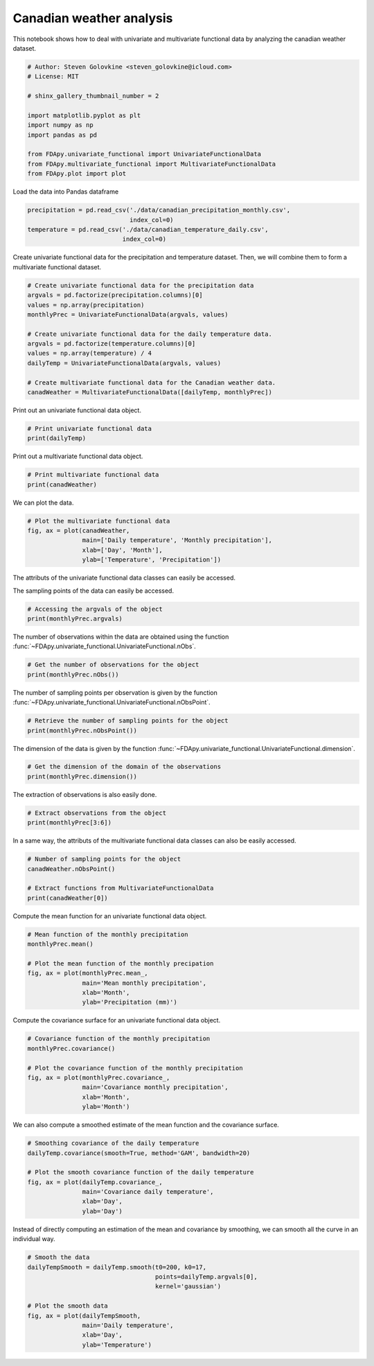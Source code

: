 .. only:: html

    .. note::
        :class: sphx-glr-download-link-note

        Click :ref:`here <sphx_glr_download_auto_examples_plot_canadian_weather.py>`     to download the full example code
    .. rst-class:: sphx-glr-example-title

    .. _sphx_glr_auto_examples_plot_canadian_weather.py:


Canadian weather analysis
=========================

This notebook shows how to deal with univariate and multivariate functional
data by analyzing the canadian weather dataset.


.. code-block:: default


    # Author: Steven Golovkine <steven_golovkine@icloud.com>
    # License: MIT

    # shinx_gallery_thumbnail_number = 2

    import matplotlib.pyplot as plt
    import numpy as np
    import pandas as pd

    from FDApy.univariate_functional import UnivariateFunctionalData
    from FDApy.multivariate_functional import MultivariateFunctionalData
    from FDApy.plot import plot








Load the data into Pandas dataframe


.. code-block:: default

    precipitation = pd.read_csv('./data/canadian_precipitation_monthly.csv',
                                index_col=0)
    temperature = pd.read_csv('./data/canadian_temperature_daily.csv',
                              index_col=0)








Create univariate functional data for the precipitation and temperature
dataset. Then, we will combine them to form a multivariate functional
dataset.


.. code-block:: default


    # Create univariate functional data for the precipitation data
    argvals = pd.factorize(precipitation.columns)[0]
    values = np.array(precipitation)
    monthlyPrec = UnivariateFunctionalData(argvals, values)

    # Create univariate functional data for the daily temperature data.
    argvals = pd.factorize(temperature.columns)[0]
    values = np.array(temperature) / 4
    dailyTemp = UnivariateFunctionalData(argvals, values)

    # Create multivariate functional data for the Canadian weather data.
    canadWeather = MultivariateFunctionalData([dailyTemp, monthlyPrec])








Print out an univariate functional data object.


.. code-block:: default


    # Print univariate functional data
    print(dailyTemp)





.. rst-class:: sphx-glr-script-out

 Out:

 .. code-block:: none

    Univariate Functional data objects with 35 observations of 1-dimensional support
    argvals:
            0, 1, ... , 364 (365 sampling points)
    values:
            array of size (35, 365)




Print out a multivariate functional data object.


.. code-block:: default


    # Print multivariate functional data
    print(canadWeather)





.. rst-class:: sphx-glr-script-out

 Out:

 .. code-block:: none

    Multivariate Functional data objects with 2 funtions:
    - Univariate Functional data objects with 35 observations of 1-dimensional support
    argvals:
            0, 1, ... , 364 (365 sampling points)
    values:
            array of size (35, 365)
    - Univariate Functional data objects with 35 observations of 1-dimensional support
    argvals:
            0, 1, ... , 11  (12 sampling points)
    values:
            array of size (35, 12)





We can plot the data.


.. code-block:: default


    # Plot the multivariate functional data
    fig, ax = plot(canadWeather,
                   main=['Daily temperature', 'Monthly precipitation'],
                   xlab=['Day', 'Month'],
                   ylab=['Temperature', 'Precipitation'])




.. rst-class:: sphx-glr-horizontal


    *

      .. image:: /auto_examples/images/sphx_glr_plot_canadian_weather_001.png
          :alt: Daily temperature
          :class: sphx-glr-multi-img

    *

      .. image:: /auto_examples/images/sphx_glr_plot_canadian_weather_002.png
          :alt: Monthly precipitation
          :class: sphx-glr-multi-img





The attributs of the univariate functional data classes can easily be
accessed.

The sampling points of the data can easily be accessed.


.. code-block:: default


    # Accessing the argvals of the object
    print(monthlyPrec.argvals)





.. rst-class:: sphx-glr-script-out

 Out:

 .. code-block:: none

    [array([ 0,  1,  2,  3,  4,  5,  6,  7,  8,  9, 10, 11])]




The number of observations within the data are obtained using the function
:func:`~FDApy.univariate_functional.UnivariateFunctional.nObs`.


.. code-block:: default


    # Get the number of observations for the object
    print(monthlyPrec.nObs())





.. rst-class:: sphx-glr-script-out

 Out:

 .. code-block:: none

    35




The number of sampling points per observation is given by the function
:func:`~FDApy.univariate_functional.UnivariateFunctional.nObsPoint`.


.. code-block:: default


    # Retrieve the number of sampling points for the object
    print(monthlyPrec.nObsPoint())





.. rst-class:: sphx-glr-script-out

 Out:

 .. code-block:: none

    [12]




The dimension of the data is given by the function
:func:`~FDApy.univariate_functional.UnivariateFunctional.dimension`.


.. code-block:: default


    # Get the dimension of the domain of the observations
    print(monthlyPrec.dimension())





.. rst-class:: sphx-glr-script-out

 Out:

 .. code-block:: none

    1




The extraction of observations is also easily done.


.. code-block:: default


    # Extract observations from the object
    print(monthlyPrec[3:6])





.. rst-class:: sphx-glr-script-out

 Out:

 .. code-block:: none

    Univariate Functional data objects with 3 observations of 1-dimensional support
    argvals:
            0, 1, ... , 11  (12 sampling points)
    values:
            array of size (3, 12)




In a same way, the attributs of the multivariate functional data classes
can also be easily accessed.


.. code-block:: default


    # Number of sampling points for the object
    canadWeather.nObsPoint()

    # Extract functions from MultivariateFunctionalData
    print(canadWeather[0])





.. rst-class:: sphx-glr-script-out

 Out:

 .. code-block:: none

    Univariate Functional data objects with 35 observations of 1-dimensional support
    argvals:
            0, 1, ... , 364 (365 sampling points)
    values:
            array of size (35, 365)




Compute the mean function for an univariate functional data object.


.. code-block:: default


    # Mean function of the monthly precipitation
    monthlyPrec.mean()

    # Plot the mean function of the monthly precipation
    fig, ax = plot(monthlyPrec.mean_,
                   main='Mean monthly precipitation',
                   xlab='Month',
                   ylab='Precipitation (mm)')




.. image:: /auto_examples/images/sphx_glr_plot_canadian_weather_003.png
    :alt: Mean monthly precipitation
    :class: sphx-glr-single-img





Compute the covariance surface for an univariate functional data object.


.. code-block:: default


    # Covariance function of the monthly precipitation
    monthlyPrec.covariance()

    # Plot the covariance function of the monthly precipitation
    fig, ax = plot(monthlyPrec.covariance_,
                   main='Covariance monthly precipitation',
                   xlab='Month',
                   ylab='Month')




.. image:: /auto_examples/images/sphx_glr_plot_canadian_weather_004.png
    :alt: Covariance monthly precipitation
    :class: sphx-glr-single-img





We can also compute a smoothed estimate of the mean function and the
covariance surface.


.. code-block:: default


    # Smoothing covariance of the daily temperature
    dailyTemp.covariance(smooth=True, method='GAM', bandwidth=20)

    # Plot the smooth covariance function of the daily temperature
    fig, ax = plot(dailyTemp.covariance_,
                   main='Covariance daily temperature',
                   xlab='Day',
                   ylab='Day')




.. image:: /auto_examples/images/sphx_glr_plot_canadian_weather_005.png
    :alt: Covariance daily temperature
    :class: sphx-glr-single-img





Instead of directly computing an estimation of the mean and covariance by
smoothing, we can smooth all the curve in an individual way.


.. code-block:: default


    # Smooth the data
    dailyTempSmooth = dailyTemp.smooth(t0=200, k0=17,
                                       points=dailyTemp.argvals[0],
                                       kernel='gaussian')

    # Plot the smooth data
    fig, ax = plot(dailyTempSmooth,
                   main='Daily temperature',
                   xlab='Day',
                   ylab='Temperature')



.. image:: /auto_examples/images/sphx_glr_plot_canadian_weather_006.png
    :alt: Daily temperature
    :class: sphx-glr-single-img






.. rst-class:: sphx-glr-timing

   **Total running time of the script:** ( 0 minutes  8.705 seconds)


.. _sphx_glr_download_auto_examples_plot_canadian_weather.py:


.. only :: html

 .. container:: sphx-glr-footer
    :class: sphx-glr-footer-example



  .. container:: sphx-glr-download sphx-glr-download-python

     :download:`Download Python source code: plot_canadian_weather.py <plot_canadian_weather.py>`



  .. container:: sphx-glr-download sphx-glr-download-jupyter

     :download:`Download Jupyter notebook: plot_canadian_weather.ipynb <plot_canadian_weather.ipynb>`


.. only:: html

 .. rst-class:: sphx-glr-signature

    `Gallery generated by Sphinx-Gallery <https://sphinx-gallery.github.io>`_
